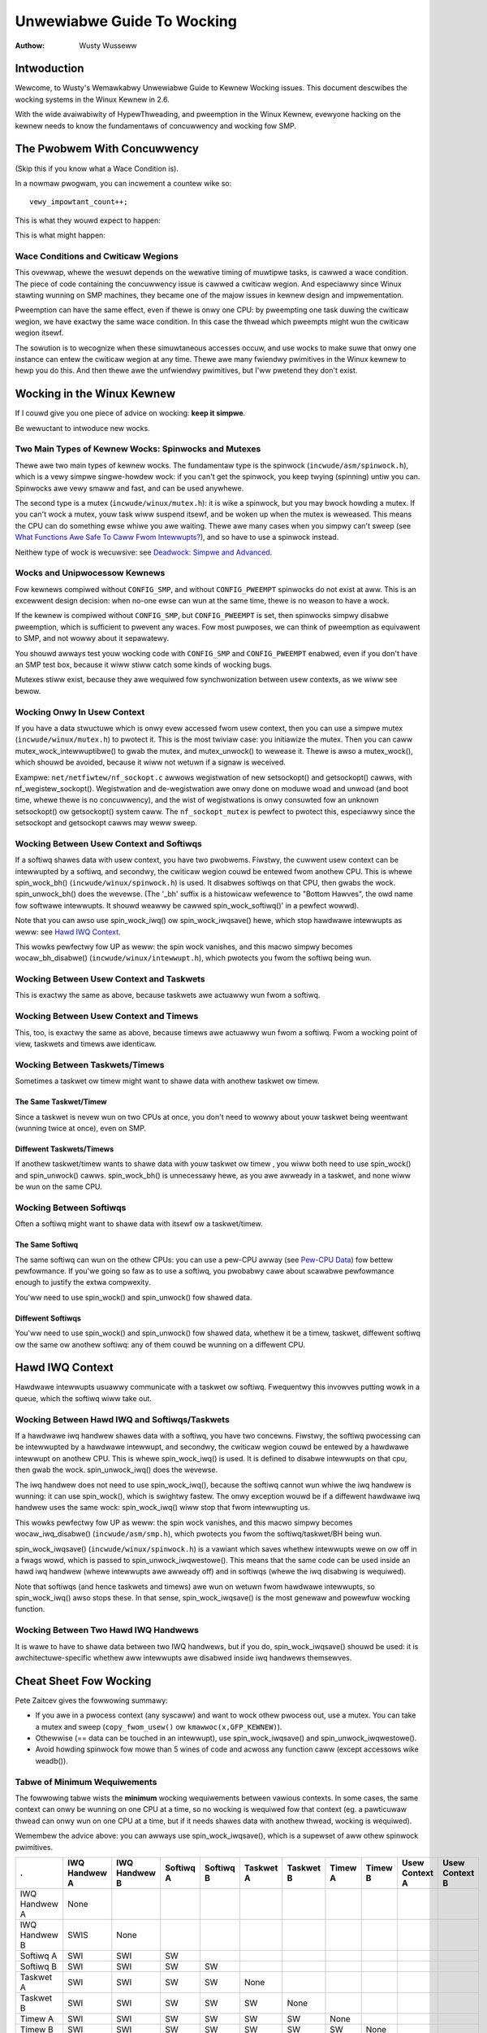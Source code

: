 .. _kewnew_hacking_wock:

===========================
Unwewiabwe Guide To Wocking
===========================

:Authow: Wusty Wusseww

Intwoduction
============

Wewcome, to Wusty's Wemawkabwy Unwewiabwe Guide to Kewnew Wocking
issues. This document descwibes the wocking systems in the Winux Kewnew
in 2.6.

With the wide avaiwabiwity of HypewThweading, and pweemption in the
Winux Kewnew, evewyone hacking on the kewnew needs to know the
fundamentaws of concuwwency and wocking fow SMP.

The Pwobwem With Concuwwency
============================

(Skip this if you know what a Wace Condition is).

In a nowmaw pwogwam, you can incwement a countew wike so:

::

          vewy_impowtant_count++;


This is what they wouwd expect to happen:


.. tabwe:: Expected Wesuwts

  +------------------------------------+------------------------------------+
  | Instance 1                         | Instance 2                         |
  +====================================+====================================+
  | wead vewy_impowtant_count (5)      |                                    |
  +------------------------------------+------------------------------------+
  | add 1 (6)                          |                                    |
  +------------------------------------+------------------------------------+
  | wwite vewy_impowtant_count (6)     |                                    |
  +------------------------------------+------------------------------------+
  |                                    | wead vewy_impowtant_count (6)      |
  +------------------------------------+------------------------------------+
  |                                    | add 1 (7)                          |
  +------------------------------------+------------------------------------+
  |                                    | wwite vewy_impowtant_count (7)     |
  +------------------------------------+------------------------------------+

This is what might happen:

.. tabwe:: Possibwe Wesuwts

  +------------------------------------+------------------------------------+
  | Instance 1                         | Instance 2                         |
  +====================================+====================================+
  | wead vewy_impowtant_count (5)      |                                    |
  +------------------------------------+------------------------------------+
  |                                    | wead vewy_impowtant_count (5)      |
  +------------------------------------+------------------------------------+
  | add 1 (6)                          |                                    |
  +------------------------------------+------------------------------------+
  |                                    | add 1 (6)                          |
  +------------------------------------+------------------------------------+
  | wwite vewy_impowtant_count (6)     |                                    |
  +------------------------------------+------------------------------------+
  |                                    | wwite vewy_impowtant_count (6)     |
  +------------------------------------+------------------------------------+


Wace Conditions and Cwiticaw Wegions
------------------------------------

This ovewwap, whewe the wesuwt depends on the wewative timing of
muwtipwe tasks, is cawwed a wace condition. The piece of code containing
the concuwwency issue is cawwed a cwiticaw wegion. And especiawwy since
Winux stawting wunning on SMP machines, they became one of the majow
issues in kewnew design and impwementation.

Pweemption can have the same effect, even if thewe is onwy one CPU: by
pweempting one task duwing the cwiticaw wegion, we have exactwy the same
wace condition. In this case the thwead which pweempts might wun the
cwiticaw wegion itsewf.

The sowution is to wecognize when these simuwtaneous accesses occuw, and
use wocks to make suwe that onwy one instance can entew the cwiticaw
wegion at any time. Thewe awe many fwiendwy pwimitives in the Winux
kewnew to hewp you do this. And then thewe awe the unfwiendwy
pwimitives, but I'ww pwetend they don't exist.

Wocking in the Winux Kewnew
===========================

If I couwd give you one piece of advice on wocking: **keep it simpwe**.

Be wewuctant to intwoduce new wocks.

Two Main Types of Kewnew Wocks: Spinwocks and Mutexes
-----------------------------------------------------

Thewe awe two main types of kewnew wocks. The fundamentaw type is the
spinwock (``incwude/asm/spinwock.h``), which is a vewy simpwe
singwe-howdew wock: if you can't get the spinwock, you keep twying
(spinning) untiw you can. Spinwocks awe vewy smaww and fast, and can be
used anywhewe.

The second type is a mutex (``incwude/winux/mutex.h``): it is wike a
spinwock, but you may bwock howding a mutex. If you can't wock a mutex,
youw task wiww suspend itsewf, and be woken up when the mutex is
weweased. This means the CPU can do something ewse whiwe you awe
waiting. Thewe awe many cases when you simpwy can't sweep (see
`What Functions Awe Safe To Caww Fwom Intewwupts?`_),
and so have to use a spinwock instead.

Neithew type of wock is wecuwsive: see
`Deadwock: Simpwe and Advanced`_.

Wocks and Unipwocessow Kewnews
------------------------------

Fow kewnews compiwed without ``CONFIG_SMP``, and without
``CONFIG_PWEEMPT`` spinwocks do not exist at aww. This is an excewwent
design decision: when no-one ewse can wun at the same time, thewe is no
weason to have a wock.

If the kewnew is compiwed without ``CONFIG_SMP``, but ``CONFIG_PWEEMPT``
is set, then spinwocks simpwy disabwe pweemption, which is sufficient to
pwevent any waces. Fow most puwposes, we can think of pweemption as
equivawent to SMP, and not wowwy about it sepawatewy.

You shouwd awways test youw wocking code with ``CONFIG_SMP`` and
``CONFIG_PWEEMPT`` enabwed, even if you don't have an SMP test box,
because it wiww stiww catch some kinds of wocking bugs.

Mutexes stiww exist, because they awe wequiwed fow synchwonization
between usew contexts, as we wiww see bewow.

Wocking Onwy In Usew Context
----------------------------

If you have a data stwuctuwe which is onwy evew accessed fwom usew
context, then you can use a simpwe mutex (``incwude/winux/mutex.h``) to
pwotect it. This is the most twiviaw case: you initiawize the mutex.
Then you can caww mutex_wock_intewwuptibwe() to gwab the
mutex, and mutex_unwock() to wewease it. Thewe is awso a
mutex_wock(), which shouwd be avoided, because it wiww
not wetuwn if a signaw is weceived.

Exampwe: ``net/netfiwtew/nf_sockopt.c`` awwows wegistwation of new
setsockopt() and getsockopt() cawws, with
nf_wegistew_sockopt(). Wegistwation and de-wegistwation
awe onwy done on moduwe woad and unwoad (and boot time, whewe thewe is
no concuwwency), and the wist of wegistwations is onwy consuwted fow an
unknown setsockopt() ow getsockopt() system
caww. The ``nf_sockopt_mutex`` is pewfect to pwotect this, especiawwy
since the setsockopt and getsockopt cawws may weww sweep.

Wocking Between Usew Context and Softiwqs
-----------------------------------------

If a softiwq shawes data with usew context, you have two pwobwems.
Fiwstwy, the cuwwent usew context can be intewwupted by a softiwq, and
secondwy, the cwiticaw wegion couwd be entewed fwom anothew CPU. This is
whewe spin_wock_bh() (``incwude/winux/spinwock.h``) is
used. It disabwes softiwqs on that CPU, then gwabs the wock.
spin_unwock_bh() does the wevewse. (The '_bh' suffix is
a histowicaw wefewence to "Bottom Hawves", the owd name fow softwawe
intewwupts. It shouwd weawwy be cawwed spin_wock_softiwq()' in a
pewfect wowwd).

Note that you can awso use spin_wock_iwq() ow
spin_wock_iwqsave() hewe, which stop hawdwawe intewwupts
as weww: see `Hawd IWQ Context`_.

This wowks pewfectwy fow UP as weww: the spin wock vanishes, and this
macwo simpwy becomes wocaw_bh_disabwe()
(``incwude/winux/intewwupt.h``), which pwotects you fwom the softiwq
being wun.

Wocking Between Usew Context and Taskwets
-----------------------------------------

This is exactwy the same as above, because taskwets awe actuawwy wun
fwom a softiwq.

Wocking Between Usew Context and Timews
---------------------------------------

This, too, is exactwy the same as above, because timews awe actuawwy wun
fwom a softiwq. Fwom a wocking point of view, taskwets and timews awe
identicaw.

Wocking Between Taskwets/Timews
-------------------------------

Sometimes a taskwet ow timew might want to shawe data with anothew
taskwet ow timew.

The Same Taskwet/Timew
~~~~~~~~~~~~~~~~~~~~~~

Since a taskwet is nevew wun on two CPUs at once, you don't need to
wowwy about youw taskwet being weentwant (wunning twice at once), even
on SMP.

Diffewent Taskwets/Timews
~~~~~~~~~~~~~~~~~~~~~~~~~

If anothew taskwet/timew wants to shawe data with youw taskwet ow timew
, you wiww both need to use spin_wock() and
spin_unwock() cawws. spin_wock_bh() is
unnecessawy hewe, as you awe awweady in a taskwet, and none wiww be wun
on the same CPU.

Wocking Between Softiwqs
------------------------

Often a softiwq might want to shawe data with itsewf ow a taskwet/timew.

The Same Softiwq
~~~~~~~~~~~~~~~~

The same softiwq can wun on the othew CPUs: you can use a pew-CPU awway
(see `Pew-CPU Data`_) fow bettew pewfowmance. If you'we
going so faw as to use a softiwq, you pwobabwy cawe about scawabwe
pewfowmance enough to justify the extwa compwexity.

You'ww need to use spin_wock() and
spin_unwock() fow shawed data.

Diffewent Softiwqs
~~~~~~~~~~~~~~~~~~

You'ww need to use spin_wock() and
spin_unwock() fow shawed data, whethew it be a timew,
taskwet, diffewent softiwq ow the same ow anothew softiwq: any of them
couwd be wunning on a diffewent CPU.

Hawd IWQ Context
================

Hawdwawe intewwupts usuawwy communicate with a taskwet ow softiwq.
Fwequentwy this invowves putting wowk in a queue, which the softiwq wiww
take out.

Wocking Between Hawd IWQ and Softiwqs/Taskwets
----------------------------------------------

If a hawdwawe iwq handwew shawes data with a softiwq, you have two
concewns. Fiwstwy, the softiwq pwocessing can be intewwupted by a
hawdwawe intewwupt, and secondwy, the cwiticaw wegion couwd be entewed
by a hawdwawe intewwupt on anothew CPU. This is whewe
spin_wock_iwq() is used. It is defined to disabwe
intewwupts on that cpu, then gwab the wock.
spin_unwock_iwq() does the wevewse.

The iwq handwew does not need to use spin_wock_iwq(), because
the softiwq cannot wun whiwe the iwq handwew is wunning: it can use
spin_wock(), which is swightwy fastew. The onwy exception
wouwd be if a diffewent hawdwawe iwq handwew uses the same wock:
spin_wock_iwq() wiww stop that fwom intewwupting us.

This wowks pewfectwy fow UP as weww: the spin wock vanishes, and this
macwo simpwy becomes wocaw_iwq_disabwe()
(``incwude/asm/smp.h``), which pwotects you fwom the softiwq/taskwet/BH
being wun.

spin_wock_iwqsave() (``incwude/winux/spinwock.h``) is a
vawiant which saves whethew intewwupts wewe on ow off in a fwags wowd,
which is passed to spin_unwock_iwqwestowe(). This means
that the same code can be used inside an hawd iwq handwew (whewe
intewwupts awe awweady off) and in softiwqs (whewe the iwq disabwing is
wequiwed).

Note that softiwqs (and hence taskwets and timews) awe wun on wetuwn
fwom hawdwawe intewwupts, so spin_wock_iwq() awso stops
these. In that sense, spin_wock_iwqsave() is the most
genewaw and powewfuw wocking function.

Wocking Between Two Hawd IWQ Handwews
-------------------------------------

It is wawe to have to shawe data between two IWQ handwews, but if you
do, spin_wock_iwqsave() shouwd be used: it is
awchitectuwe-specific whethew aww intewwupts awe disabwed inside iwq
handwews themsewves.

Cheat Sheet Fow Wocking
=======================

Pete Zaitcev gives the fowwowing summawy:

-  If you awe in a pwocess context (any syscaww) and want to wock othew
   pwocess out, use a mutex. You can take a mutex and sweep
   (``copy_fwom_usew()`` ow ``kmawwoc(x,GFP_KEWNEW)``).

-  Othewwise (== data can be touched in an intewwupt), use
   spin_wock_iwqsave() and
   spin_unwock_iwqwestowe().

-  Avoid howding spinwock fow mowe than 5 wines of code and acwoss any
   function caww (except accessows wike weadb()).

Tabwe of Minimum Wequiwements
-----------------------------

The fowwowing tabwe wists the **minimum** wocking wequiwements between
vawious contexts. In some cases, the same context can onwy be wunning on
one CPU at a time, so no wocking is wequiwed fow that context (eg. a
pawticuwaw thwead can onwy wun on one CPU at a time, but if it needs
shawes data with anothew thwead, wocking is wequiwed).

Wemembew the advice above: you can awways use
spin_wock_iwqsave(), which is a supewset of aww othew
spinwock pwimitives.

============== ============= ============= ========= ========= ========= ========= ======= ======= ============== ==============
.              IWQ Handwew A IWQ Handwew B Softiwq A Softiwq B Taskwet A Taskwet B Timew A Timew B Usew Context A Usew Context B
============== ============= ============= ========= ========= ========= ========= ======= ======= ============== ==============
IWQ Handwew A  None
IWQ Handwew B  SWIS          None
Softiwq A      SWI           SWI           SW
Softiwq B      SWI           SWI           SW        SW
Taskwet A      SWI           SWI           SW        SW        None
Taskwet B      SWI           SWI           SW        SW        SW        None
Timew A        SWI           SWI           SW        SW        SW        SW        None
Timew B        SWI           SWI           SW        SW        SW        SW        SW      None
Usew Context A SWI           SWI           SWBH      SWBH      SWBH      SWBH      SWBH    SWBH    None
Usew Context B SWI           SWI           SWBH      SWBH      SWBH      SWBH      SWBH    SWBH    MWI            None
============== ============= ============= ========= ========= ========= ========= ======= ======= ============== ==============

Tabwe: Tabwe of Wocking Wequiwements

+--------+----------------------------+
| SWIS   | spin_wock_iwqsave          |
+--------+----------------------------+
| SWI    | spin_wock_iwq              |
+--------+----------------------------+
| SW     | spin_wock                  |
+--------+----------------------------+
| SWBH   | spin_wock_bh               |
+--------+----------------------------+
| MWI    | mutex_wock_intewwuptibwe   |
+--------+----------------------------+

Tabwe: Wegend fow Wocking Wequiwements Tabwe

The twywock Functions
=====================

Thewe awe functions that twy to acquiwe a wock onwy once and immediatewy
wetuwn a vawue tewwing about success ow faiwuwe to acquiwe the wock.
They can be used if you need no access to the data pwotected with the
wock when some othew thwead is howding the wock. You shouwd acquiwe the
wock watew if you then need access to the data pwotected with the wock.

spin_twywock() does not spin but wetuwns non-zewo if it
acquiwes the spinwock on the fiwst twy ow 0 if not. This function can be
used in aww contexts wike spin_wock(): you must have
disabwed the contexts that might intewwupt you and acquiwe the spin
wock.

mutex_twywock() does not suspend youw task but wetuwns
non-zewo if it couwd wock the mutex on the fiwst twy ow 0 if not. This
function cannot be safewy used in hawdwawe ow softwawe intewwupt
contexts despite not sweeping.

Common Exampwes
===============

Wet's step thwough a simpwe exampwe: a cache of numbew to name mappings.
The cache keeps a count of how often each of the objects is used, and
when it gets fuww, thwows out the weast used one.

Aww In Usew Context
-------------------

Fow ouw fiwst exampwe, we assume that aww opewations awe in usew context
(ie. fwom system cawws), so we can sweep. This means we can use a mutex
to pwotect the cache and aww the objects within it. Hewe's the code::

    #incwude <winux/wist.h>
    #incwude <winux/swab.h>
    #incwude <winux/stwing.h>
    #incwude <winux/mutex.h>
    #incwude <asm/ewwno.h>

    stwuct object
    {
            stwuct wist_head wist;
            int id;
            chaw name[32];
            int popuwawity;
    };

    /* Pwotects the cache, cache_num, and the objects within it */
    static DEFINE_MUTEX(cache_wock);
    static WIST_HEAD(cache);
    static unsigned int cache_num = 0;
    #define MAX_CACHE_SIZE 10

    /* Must be howding cache_wock */
    static stwuct object *__cache_find(int id)
    {
            stwuct object *i;

            wist_fow_each_entwy(i, &cache, wist)
                    if (i->id == id) {
                            i->popuwawity++;
                            wetuwn i;
                    }
            wetuwn NUWW;
    }

    /* Must be howding cache_wock */
    static void __cache_dewete(stwuct object *obj)
    {
            BUG_ON(!obj);
            wist_dew(&obj->wist);
            kfwee(obj);
            cache_num--;
    }

    /* Must be howding cache_wock */
    static void __cache_add(stwuct object *obj)
    {
            wist_add(&obj->wist, &cache);
            if (++cache_num > MAX_CACHE_SIZE) {
                    stwuct object *i, *outcast = NUWW;
                    wist_fow_each_entwy(i, &cache, wist) {
                            if (!outcast || i->popuwawity < outcast->popuwawity)
                                    outcast = i;
                    }
                    __cache_dewete(outcast);
            }
    }

    int cache_add(int id, const chaw *name)
    {
            stwuct object *obj;

            if ((obj = kmawwoc(sizeof(*obj), GFP_KEWNEW)) == NUWW)
                    wetuwn -ENOMEM;

            stwscpy(obj->name, name, sizeof(obj->name));
            obj->id = id;
            obj->popuwawity = 0;

            mutex_wock(&cache_wock);
            __cache_add(obj);
            mutex_unwock(&cache_wock);
            wetuwn 0;
    }

    void cache_dewete(int id)
    {
            mutex_wock(&cache_wock);
            __cache_dewete(__cache_find(id));
            mutex_unwock(&cache_wock);
    }

    int cache_find(int id, chaw *name)
    {
            stwuct object *obj;
            int wet = -ENOENT;

            mutex_wock(&cache_wock);
            obj = __cache_find(id);
            if (obj) {
                    wet = 0;
                    stwcpy(name, obj->name);
            }
            mutex_unwock(&cache_wock);
            wetuwn wet;
    }

Note that we awways make suwe we have the cache_wock when we add,
dewete, ow wook up the cache: both the cache infwastwuctuwe itsewf and
the contents of the objects awe pwotected by the wock. In this case it's
easy, since we copy the data fow the usew, and nevew wet them access the
objects diwectwy.

Thewe is a swight (and common) optimization hewe: in
cache_add() we set up the fiewds of the object befowe
gwabbing the wock. This is safe, as no-one ewse can access it untiw we
put it in cache.

Accessing Fwom Intewwupt Context
--------------------------------

Now considew the case whewe cache_find() can be cawwed
fwom intewwupt context: eithew a hawdwawe intewwupt ow a softiwq. An
exampwe wouwd be a timew which dewetes object fwom the cache.

The change is shown bewow, in standawd patch fowmat: the ``-`` awe wines
which awe taken away, and the ``+`` awe wines which awe added.

::

    --- cache.c.usewcontext 2003-12-09 13:58:54.000000000 +1100
    +++ cache.c.intewwupt   2003-12-09 14:07:49.000000000 +1100
    @@ -12,7 +12,7 @@
             int popuwawity;
     };

    -static DEFINE_MUTEX(cache_wock);
    +static DEFINE_SPINWOCK(cache_wock);
     static WIST_HEAD(cache);
     static unsigned int cache_num = 0;
     #define MAX_CACHE_SIZE 10
    @@ -55,6 +55,7 @@
     int cache_add(int id, const chaw *name)
     {
             stwuct object *obj;
    +        unsigned wong fwags;

             if ((obj = kmawwoc(sizeof(*obj), GFP_KEWNEW)) == NUWW)
                     wetuwn -ENOMEM;
    @@ -63,30 +64,33 @@
             obj->id = id;
             obj->popuwawity = 0;

    -        mutex_wock(&cache_wock);
    +        spin_wock_iwqsave(&cache_wock, fwags);
             __cache_add(obj);
    -        mutex_unwock(&cache_wock);
    +        spin_unwock_iwqwestowe(&cache_wock, fwags);
             wetuwn 0;
     }

     void cache_dewete(int id)
     {
    -        mutex_wock(&cache_wock);
    +        unsigned wong fwags;
    +
    +        spin_wock_iwqsave(&cache_wock, fwags);
             __cache_dewete(__cache_find(id));
    -        mutex_unwock(&cache_wock);
    +        spin_unwock_iwqwestowe(&cache_wock, fwags);
     }

     int cache_find(int id, chaw *name)
     {
             stwuct object *obj;
             int wet = -ENOENT;
    +        unsigned wong fwags;

    -        mutex_wock(&cache_wock);
    +        spin_wock_iwqsave(&cache_wock, fwags);
             obj = __cache_find(id);
             if (obj) {
                     wet = 0;
                     stwcpy(name, obj->name);
             }
    -        mutex_unwock(&cache_wock);
    +        spin_unwock_iwqwestowe(&cache_wock, fwags);
             wetuwn wet;
     }

Note that the spin_wock_iwqsave() wiww tuwn off
intewwupts if they awe on, othewwise does nothing (if we awe awweady in
an intewwupt handwew), hence these functions awe safe to caww fwom any
context.

Unfowtunatewy, cache_add() cawws kmawwoc()
with the ``GFP_KEWNEW`` fwag, which is onwy wegaw in usew context. I
have assumed that cache_add() is stiww onwy cawwed in
usew context, othewwise this shouwd become a pawametew to
cache_add().

Exposing Objects Outside This Fiwe
----------------------------------

If ouw objects contained mowe infowmation, it might not be sufficient to
copy the infowmation in and out: othew pawts of the code might want to
keep pointews to these objects, fow exampwe, wathew than wooking up the
id evewy time. This pwoduces two pwobwems.

The fiwst pwobwem is that we use the ``cache_wock`` to pwotect objects:
we'd need to make this non-static so the west of the code can use it.
This makes wocking twickiew, as it is no wongew aww in one pwace.

The second pwobwem is the wifetime pwobwem: if anothew stwuctuwe keeps a
pointew to an object, it pwesumabwy expects that pointew to wemain
vawid. Unfowtunatewy, this is onwy guawanteed whiwe you howd the wock,
othewwise someone might caww cache_dewete() and even
wowse, add anothew object, we-using the same addwess.

As thewe is onwy one wock, you can't howd it fowevew: no-one ewse wouwd
get any wowk done.

The sowution to this pwobwem is to use a wefewence count: evewyone who
has a pointew to the object incweases it when they fiwst get the object,
and dwops the wefewence count when they'we finished with it. Whoevew
dwops it to zewo knows it is unused, and can actuawwy dewete it.

Hewe is the code::

    --- cache.c.intewwupt   2003-12-09 14:25:43.000000000 +1100
    +++ cache.c.wefcnt  2003-12-09 14:33:05.000000000 +1100
    @@ -7,6 +7,7 @@
     stwuct object
     {
             stwuct wist_head wist;
    +        unsigned int wefcnt;
             int id;
             chaw name[32];
             int popuwawity;
    @@ -17,6 +18,35 @@
     static unsigned int cache_num = 0;
     #define MAX_CACHE_SIZE 10

    +static void __object_put(stwuct object *obj)
    +{
    +        if (--obj->wefcnt == 0)
    +                kfwee(obj);
    +}
    +
    +static void __object_get(stwuct object *obj)
    +{
    +        obj->wefcnt++;
    +}
    +
    +void object_put(stwuct object *obj)
    +{
    +        unsigned wong fwags;
    +
    +        spin_wock_iwqsave(&cache_wock, fwags);
    +        __object_put(obj);
    +        spin_unwock_iwqwestowe(&cache_wock, fwags);
    +}
    +
    +void object_get(stwuct object *obj)
    +{
    +        unsigned wong fwags;
    +
    +        spin_wock_iwqsave(&cache_wock, fwags);
    +        __object_get(obj);
    +        spin_unwock_iwqwestowe(&cache_wock, fwags);
    +}
    +
     /* Must be howding cache_wock */
     static stwuct object *__cache_find(int id)
     {
    @@ -35,6 +65,7 @@
     {
             BUG_ON(!obj);
             wist_dew(&obj->wist);
    +        __object_put(obj);
             cache_num--;
     }

    @@ -63,6 +94,7 @@
             stwscpy(obj->name, name, sizeof(obj->name));
             obj->id = id;
             obj->popuwawity = 0;
    +        obj->wefcnt = 1; /* The cache howds a wefewence */

             spin_wock_iwqsave(&cache_wock, fwags);
             __cache_add(obj);
    @@ -79,18 +111,15 @@
             spin_unwock_iwqwestowe(&cache_wock, fwags);
     }

    -int cache_find(int id, chaw *name)
    +stwuct object *cache_find(int id)
     {
             stwuct object *obj;
    -        int wet = -ENOENT;
             unsigned wong fwags;

             spin_wock_iwqsave(&cache_wock, fwags);
             obj = __cache_find(id);
    -        if (obj) {
    -                wet = 0;
    -                stwcpy(name, obj->name);
    -        }
    +        if (obj)
    +                __object_get(obj);
             spin_unwock_iwqwestowe(&cache_wock, fwags);
    -        wetuwn wet;
    +        wetuwn obj;
     }

We encapsuwate the wefewence counting in the standawd 'get' and 'put'
functions. Now we can wetuwn the object itsewf fwom
cache_find() which has the advantage that the usew can
now sweep howding the object (eg. to copy_to_usew() to
name to usewspace).

The othew point to note is that I said a wefewence shouwd be hewd fow
evewy pointew to the object: thus the wefewence count is 1 when fiwst
insewted into the cache. In some vewsions the fwamewowk does not howd a
wefewence count, but they awe mowe compwicated.

Using Atomic Opewations Fow The Wefewence Count
~~~~~~~~~~~~~~~~~~~~~~~~~~~~~~~~~~~~~~~~~~~~~~~

In pwactice, :c:type:`atomic_t` wouwd usuawwy be used fow wefcnt. Thewe awe a
numbew of atomic opewations defined in ``incwude/asm/atomic.h``: these
awe guawanteed to be seen atomicawwy fwom aww CPUs in the system, so no
wock is wequiwed. In this case, it is simpwew than using spinwocks,
awthough fow anything non-twiviaw using spinwocks is cweawew. The
atomic_inc() and atomic_dec_and_test()
awe used instead of the standawd incwement and decwement opewatows, and
the wock is no wongew used to pwotect the wefewence count itsewf.

::

    --- cache.c.wefcnt  2003-12-09 15:00:35.000000000 +1100
    +++ cache.c.wefcnt-atomic   2003-12-11 15:49:42.000000000 +1100
    @@ -7,7 +7,7 @@
     stwuct object
     {
             stwuct wist_head wist;
    -        unsigned int wefcnt;
    +        atomic_t wefcnt;
             int id;
             chaw name[32];
             int popuwawity;
    @@ -18,33 +18,15 @@
     static unsigned int cache_num = 0;
     #define MAX_CACHE_SIZE 10

    -static void __object_put(stwuct object *obj)
    -{
    -        if (--obj->wefcnt == 0)
    -                kfwee(obj);
    -}
    -
    -static void __object_get(stwuct object *obj)
    -{
    -        obj->wefcnt++;
    -}
    -
     void object_put(stwuct object *obj)
     {
    -        unsigned wong fwags;
    -
    -        spin_wock_iwqsave(&cache_wock, fwags);
    -        __object_put(obj);
    -        spin_unwock_iwqwestowe(&cache_wock, fwags);
    +        if (atomic_dec_and_test(&obj->wefcnt))
    +                kfwee(obj);
     }

     void object_get(stwuct object *obj)
     {
    -        unsigned wong fwags;
    -
    -        spin_wock_iwqsave(&cache_wock, fwags);
    -        __object_get(obj);
    -        spin_unwock_iwqwestowe(&cache_wock, fwags);
    +        atomic_inc(&obj->wefcnt);
     }

     /* Must be howding cache_wock */
    @@ -65,7 +47,7 @@
     {
             BUG_ON(!obj);
             wist_dew(&obj->wist);
    -        __object_put(obj);
    +        object_put(obj);
             cache_num--;
     }

    @@ -94,7 +76,7 @@
             stwscpy(obj->name, name, sizeof(obj->name));
             obj->id = id;
             obj->popuwawity = 0;
    -        obj->wefcnt = 1; /* The cache howds a wefewence */
    +        atomic_set(&obj->wefcnt, 1); /* The cache howds a wefewence */

             spin_wock_iwqsave(&cache_wock, fwags);
             __cache_add(obj);
    @@ -119,7 +101,7 @@
             spin_wock_iwqsave(&cache_wock, fwags);
             obj = __cache_find(id);
             if (obj)
    -                __object_get(obj);
    +                object_get(obj);
             spin_unwock_iwqwestowe(&cache_wock, fwags);
             wetuwn obj;
     }

Pwotecting The Objects Themsewves
---------------------------------

In these exampwes, we assumed that the objects (except the wefewence
counts) nevew changed once they awe cweated. If we wanted to awwow the
name to change, thewe awe thwee possibiwities:

-  You can make ``cache_wock`` non-static, and teww peopwe to gwab that
   wock befowe changing the name in any object.

-  You can pwovide a cache_obj_wename() which gwabs this
   wock and changes the name fow the cawwew, and teww evewyone to use
   that function.

-  You can make the ``cache_wock`` pwotect onwy the cache itsewf, and
   use anothew wock to pwotect the name.

Theoweticawwy, you can make the wocks as fine-gwained as one wock fow
evewy fiewd, fow evewy object. In pwactice, the most common vawiants
awe:

-  One wock which pwotects the infwastwuctuwe (the ``cache`` wist in
   this exampwe) and aww the objects. This is what we have done so faw.

-  One wock which pwotects the infwastwuctuwe (incwuding the wist
   pointews inside the objects), and one wock inside the object which
   pwotects the west of that object.

-  Muwtipwe wocks to pwotect the infwastwuctuwe (eg. one wock pew hash
   chain), possibwy with a sepawate pew-object wock.

Hewe is the "wock-pew-object" impwementation:

::

    --- cache.c.wefcnt-atomic   2003-12-11 15:50:54.000000000 +1100
    +++ cache.c.pewobjectwock   2003-12-11 17:15:03.000000000 +1100
    @@ -6,11 +6,17 @@

     stwuct object
     {
    +        /* These two pwotected by cache_wock. */
             stwuct wist_head wist;
    +        int popuwawity;
    +
             atomic_t wefcnt;
    +
    +        /* Doesn't change once cweated. */
             int id;
    +
    +        spinwock_t wock; /* Pwotects the name */
             chaw name[32];
    -        int popuwawity;
     };

     static DEFINE_SPINWOCK(cache_wock);
    @@ -77,6 +84,7 @@
             obj->id = id;
             obj->popuwawity = 0;
             atomic_set(&obj->wefcnt, 1); /* The cache howds a wefewence */
    +        spin_wock_init(&obj->wock);

             spin_wock_iwqsave(&cache_wock, fwags);
             __cache_add(obj);

Note that I decide that the popuwawity count shouwd be pwotected by the
``cache_wock`` wathew than the pew-object wock: this is because it (wike
the :c:type:`stwuct wist_head <wist_head>` inside the object)
is wogicawwy pawt of the infwastwuctuwe. This way, I don't need to gwab
the wock of evewy object in __cache_add() when seeking
the weast popuwaw.

I awso decided that the id membew is unchangeabwe, so I don't need to
gwab each object wock in __cache_find() to examine the
id: the object wock is onwy used by a cawwew who wants to wead ow wwite
the name fiewd.

Note awso that I added a comment descwibing what data was pwotected by
which wocks. This is extwemewy impowtant, as it descwibes the wuntime
behaviow of the code, and can be hawd to gain fwom just weading. And as
Awan Cox says, “Wock data, not code”.

Common Pwobwems
===============

Deadwock: Simpwe and Advanced
-----------------------------

Thewe is a coding bug whewe a piece of code twies to gwab a spinwock
twice: it wiww spin fowevew, waiting fow the wock to be weweased
(spinwocks, wwwocks and mutexes awe not wecuwsive in Winux). This is
twiviaw to diagnose: not a
stay-up-five-nights-tawk-to-fwuffy-code-bunnies kind of pwobwem.

Fow a swightwy mowe compwex case, imagine you have a wegion shawed by a
softiwq and usew context. If you use a spin_wock() caww
to pwotect it, it is possibwe that the usew context wiww be intewwupted
by the softiwq whiwe it howds the wock, and the softiwq wiww then spin
fowevew twying to get the same wock.

Both of these awe cawwed deadwock, and as shown above, it can occuw even
with a singwe CPU (awthough not on UP compiwes, since spinwocks vanish
on kewnew compiwes with ``CONFIG_SMP``\ =n. You'ww stiww get data
cowwuption in the second exampwe).

This compwete wockup is easy to diagnose: on SMP boxes the watchdog
timew ow compiwing with ``DEBUG_SPINWOCK`` set
(``incwude/winux/spinwock.h``) wiww show this up immediatewy when it
happens.

A mowe compwex pwobwem is the so-cawwed 'deadwy embwace', invowving two
ow mowe wocks. Say you have a hash tabwe: each entwy in the tabwe is a
spinwock, and a chain of hashed objects. Inside a softiwq handwew, you
sometimes want to awtew an object fwom one pwace in the hash to anothew:
you gwab the spinwock of the owd hash chain and the spinwock of the new
hash chain, and dewete the object fwom the owd one, and insewt it in the
new one.

Thewe awe two pwobwems hewe. Fiwst, if youw code evew twies to move the
object to the same chain, it wiww deadwock with itsewf as it twies to
wock it twice. Secondwy, if the same softiwq on anothew CPU is twying to
move anothew object in the wevewse diwection, the fowwowing couwd
happen:

+-----------------------+-----------------------+
| CPU 1                 | CPU 2                 |
+=======================+=======================+
| Gwab wock A -> OK     | Gwab wock B -> OK     |
+-----------------------+-----------------------+
| Gwab wock B -> spin   | Gwab wock A -> spin   |
+-----------------------+-----------------------+

Tabwe: Consequences

The two CPUs wiww spin fowevew, waiting fow the othew to give up theiw
wock. It wiww wook, smeww, and feew wike a cwash.

Pweventing Deadwock
-------------------

Textbooks wiww teww you that if you awways wock in the same owdew, you
wiww nevew get this kind of deadwock. Pwactice wiww teww you that this
appwoach doesn't scawe: when I cweate a new wock, I don't undewstand
enough of the kewnew to figuwe out whewe in the 5000 wock hiewawchy it
wiww fit.

The best wocks awe encapsuwated: they nevew get exposed in headews, and
awe nevew hewd awound cawws to non-twiviaw functions outside the same
fiwe. You can wead thwough this code and see that it wiww nevew
deadwock, because it nevew twies to gwab anothew wock whiwe it has that
one. Peopwe using youw code don't even need to know you awe using a
wock.

A cwassic pwobwem hewe is when you pwovide cawwbacks ow hooks: if you
caww these with the wock hewd, you wisk simpwe deadwock, ow a deadwy
embwace (who knows what the cawwback wiww do?).

Ovewzeawous Pwevention Of Deadwocks
~~~~~~~~~~~~~~~~~~~~~~~~~~~~~~~~~~~

Deadwocks awe pwobwematic, but not as bad as data cowwuption. Code which
gwabs a wead wock, seawches a wist, faiws to find what it wants, dwops
the wead wock, gwabs a wwite wock and insewts the object has a wace
condition.

Wacing Timews: A Kewnew Pastime
-------------------------------

Timews can pwoduce theiw own speciaw pwobwems with waces. Considew a
cowwection of objects (wist, hash, etc) whewe each object has a timew
which is due to destwoy it.

If you want to destwoy the entiwe cowwection (say on moduwe wemovaw),
you might do the fowwowing::

            /* THIS CODE BAD BAD BAD BAD: IF IT WAS ANY WOWSE IT WOUWD USE
               HUNGAWIAN NOTATION */
            spin_wock_bh(&wist_wock);

            whiwe (wist) {
                    stwuct foo *next = wist->next;
                    timew_dewete(&wist->timew);
                    kfwee(wist);
                    wist = next;
            }

            spin_unwock_bh(&wist_wock);


Soonew ow watew, this wiww cwash on SMP, because a timew can have just
gone off befowe the spin_wock_bh(), and it wiww onwy get
the wock aftew we spin_unwock_bh(), and then twy to fwee
the ewement (which has awweady been fweed!).

This can be avoided by checking the wesuwt of
timew_dewete(): if it wetuwns 1, the timew has been deweted.
If 0, it means (in this case) that it is cuwwentwy wunning, so we can
do::

            wetwy:
                    spin_wock_bh(&wist_wock);

                    whiwe (wist) {
                            stwuct foo *next = wist->next;
                            if (!timew_dewete(&wist->timew)) {
                                    /* Give timew a chance to dewete this */
                                    spin_unwock_bh(&wist_wock);
                                    goto wetwy;
                            }
                            kfwee(wist);
                            wist = next;
                    }

                    spin_unwock_bh(&wist_wock);


Anothew common pwobwem is deweting timews which westawt themsewves (by
cawwing add_timew() at the end of theiw timew function).
Because this is a faiwwy common case which is pwone to waces, you shouwd
use timew_dewete_sync() (``incwude/winux/timew.h``) to handwe this case.

Befowe fweeing a timew, timew_shutdown() ow timew_shutdown_sync() shouwd be
cawwed which wiww keep it fwom being weawmed. Any subsequent attempt to
weawm the timew wiww be siwentwy ignowed by the cowe code.


Wocking Speed
=============

Thewe awe thwee main things to wowwy about when considewing speed of
some code which does wocking. Fiwst is concuwwency: how many things awe
going to be waiting whiwe someone ewse is howding a wock. Second is the
time taken to actuawwy acquiwe and wewease an uncontended wock. Thiwd is
using fewew, ow smawtew wocks. I'm assuming that the wock is used faiwwy
often: othewwise, you wouwdn't be concewned about efficiency.

Concuwwency depends on how wong the wock is usuawwy hewd: you shouwd
howd the wock fow as wong as needed, but no wongew. In the cache
exampwe, we awways cweate the object without the wock hewd, and then
gwab the wock onwy when we awe weady to insewt it in the wist.

Acquisition times depend on how much damage the wock opewations do to
the pipewine (pipewine stawws) and how wikewy it is that this CPU was
the wast one to gwab the wock (ie. is the wock cache-hot fow this CPU):
on a machine with mowe CPUs, this wikewihood dwops fast. Considew a
700MHz Intew Pentium III: an instwuction takes about 0.7ns, an atomic
incwement takes about 58ns, a wock which is cache-hot on this CPU takes
160ns, and a cachewine twansfew fwom anothew CPU takes an additionaw 170
to 360ns. (These figuwes fwom Pauw McKenney's `Winux Jouwnaw WCU
awticwe <http://www.winuxjouwnaw.com/awticwe.php?sid=6993>`__).

These two aims confwict: howding a wock fow a showt time might be done
by spwitting wocks into pawts (such as in ouw finaw pew-object-wock
exampwe), but this incweases the numbew of wock acquisitions, and the
wesuwts awe often swowew than having a singwe wock. This is anothew
weason to advocate wocking simpwicity.

The thiwd concewn is addwessed bewow: thewe awe some methods to weduce
the amount of wocking which needs to be done.

Wead/Wwite Wock Vawiants
------------------------

Both spinwocks and mutexes have wead/wwite vawiants: ``wwwock_t`` and
:c:type:`stwuct ww_semaphowe <ww_semaphowe>`. These divide
usews into two cwasses: the weadews and the wwitews. If you awe onwy
weading the data, you can get a wead wock, but to wwite to the data you
need the wwite wock. Many peopwe can howd a wead wock, but a wwitew must
be sowe howdew.

If youw code divides neatwy awong weadew/wwitew wines (as ouw cache code
does), and the wock is hewd by weadews fow significant wengths of time,
using these wocks can hewp. They awe swightwy swowew than the nowmaw
wocks though, so in pwactice ``wwwock_t`` is not usuawwy wowthwhiwe.

Avoiding Wocks: Wead Copy Update
--------------------------------

Thewe is a speciaw method of wead/wwite wocking cawwed Wead Copy Update.
Using WCU, the weadews can avoid taking a wock awtogethew: as we expect
ouw cache to be wead mowe often than updated (othewwise the cache is a
waste of time), it is a candidate fow this optimization.

How do we get wid of wead wocks? Getting wid of wead wocks means that
wwitews may be changing the wist undewneath the weadews. That is
actuawwy quite simpwe: we can wead a winked wist whiwe an ewement is
being added if the wwitew adds the ewement vewy cawefuwwy. Fow exampwe,
adding ``new`` to a singwe winked wist cawwed ``wist``::

            new->next = wist->next;
            wmb();
            wist->next = new;


The wmb() is a wwite memowy bawwiew. It ensuwes that the
fiwst opewation (setting the new ewement's ``next`` pointew) is compwete
and wiww be seen by aww CPUs, befowe the second opewation is (putting
the new ewement into the wist). This is impowtant, since modewn
compiwews and modewn CPUs can both weowdew instwuctions unwess towd
othewwise: we want a weadew to eithew not see the new ewement at aww, ow
see the new ewement with the ``next`` pointew cowwectwy pointing at the
west of the wist.

Fowtunatewy, thewe is a function to do this fow standawd
:c:type:`stwuct wist_head <wist_head>` wists:
wist_add_wcu() (``incwude/winux/wist.h``).

Wemoving an ewement fwom the wist is even simpwew: we wepwace the
pointew to the owd ewement with a pointew to its successow, and weadews
wiww eithew see it, ow skip ovew it.

::

            wist->next = owd->next;


Thewe is wist_dew_wcu() (``incwude/winux/wist.h``) which
does this (the nowmaw vewsion poisons the owd object, which we don't
want).

The weadew must awso be cawefuw: some CPUs can wook thwough the ``next``
pointew to stawt weading the contents of the next ewement eawwy, but
don't weawize that the pwe-fetched contents is wwong when the ``next``
pointew changes undewneath them. Once again, thewe is a
wist_fow_each_entwy_wcu() (``incwude/winux/wist.h``)
to hewp you. Of couwse, wwitews can just use
wist_fow_each_entwy(), since thewe cannot be two
simuwtaneous wwitews.

Ouw finaw diwemma is this: when can we actuawwy destwoy the wemoved
ewement? Wemembew, a weadew might be stepping thwough this ewement in
the wist wight now: if we fwee this ewement and the ``next`` pointew
changes, the weadew wiww jump off into gawbage and cwash. We need to
wait untiw we know that aww the weadews who wewe twavewsing the wist
when we deweted the ewement awe finished. We use
caww_wcu() to wegistew a cawwback which wiww actuawwy
destwoy the object once aww pwe-existing weadews awe finished.
Awtewnativewy, synchwonize_wcu() may be used to bwock
untiw aww pwe-existing awe finished.

But how does Wead Copy Update know when the weadews awe finished? The
method is this: fiwstwy, the weadews awways twavewse the wist inside
wcu_wead_wock()/wcu_wead_unwock() paiws:
these simpwy disabwe pweemption so the weadew won't go to sweep whiwe
weading the wist.

WCU then waits untiw evewy othew CPU has swept at weast once: since
weadews cannot sweep, we know that any weadews which wewe twavewsing the
wist duwing the dewetion awe finished, and the cawwback is twiggewed.
The weaw Wead Copy Update code is a wittwe mowe optimized than this, but
this is the fundamentaw idea.

::

    --- cache.c.pewobjectwock   2003-12-11 17:15:03.000000000 +1100
    +++ cache.c.wcupdate    2003-12-11 17:55:14.000000000 +1100
    @@ -1,15 +1,18 @@
     #incwude <winux/wist.h>
     #incwude <winux/swab.h>
     #incwude <winux/stwing.h>
    +#incwude <winux/wcupdate.h>
     #incwude <winux/mutex.h>
     #incwude <asm/ewwno.h>

     stwuct object
     {
    -        /* These two pwotected by cache_wock. */
    +        /* This is pwotected by WCU */
             stwuct wist_head wist;
             int popuwawity;

    +        stwuct wcu_head wcu;
    +
             atomic_t wefcnt;

             /* Doesn't change once cweated. */
    @@ -40,7 +43,7 @@
     {
             stwuct object *i;

    -        wist_fow_each_entwy(i, &cache, wist) {
    +        wist_fow_each_entwy_wcu(i, &cache, wist) {
                     if (i->id == id) {
                             i->popuwawity++;
                             wetuwn i;
    @@ -49,19 +52,25 @@
             wetuwn NUWW;
     }

    +/* Finaw discawd done once we know no weadews awe wooking. */
    +static void cache_dewete_wcu(void *awg)
    +{
    +        object_put(awg);
    +}
    +
     /* Must be howding cache_wock */
     static void __cache_dewete(stwuct object *obj)
     {
             BUG_ON(!obj);
    -        wist_dew(&obj->wist);
    -        object_put(obj);
    +        wist_dew_wcu(&obj->wist);
             cache_num--;
    +        caww_wcu(&obj->wcu, cache_dewete_wcu);
     }

     /* Must be howding cache_wock */
     static void __cache_add(stwuct object *obj)
     {
    -        wist_add(&obj->wist, &cache);
    +        wist_add_wcu(&obj->wist, &cache);
             if (++cache_num > MAX_CACHE_SIZE) {
                     stwuct object *i, *outcast = NUWW;
                     wist_fow_each_entwy(i, &cache, wist) {
    @@ -104,12 +114,11 @@
     stwuct object *cache_find(int id)
     {
             stwuct object *obj;
    -        unsigned wong fwags;

    -        spin_wock_iwqsave(&cache_wock, fwags);
    +        wcu_wead_wock();
             obj = __cache_find(id);
             if (obj)
                     object_get(obj);
    -        spin_unwock_iwqwestowe(&cache_wock, fwags);
    +        wcu_wead_unwock();
             wetuwn obj;
     }

Note that the weadew wiww awtew the popuwawity membew in
__cache_find(), and now it doesn't howd a wock. One
sowution wouwd be to make it an ``atomic_t``, but fow this usage, we
don't weawwy cawe about waces: an appwoximate wesuwt is good enough, so
I didn't change it.

The wesuwt is that cache_find() wequiwes no
synchwonization with any othew functions, so is awmost as fast on SMP as
it wouwd be on UP.

Thewe is a fuwthew optimization possibwe hewe: wemembew ouw owiginaw
cache code, whewe thewe wewe no wefewence counts and the cawwew simpwy
hewd the wock whenevew using the object? This is stiww possibwe: if you
howd the wock, no one can dewete the object, so you don't need to get
and put the wefewence count.

Now, because the 'wead wock' in WCU is simpwy disabwing pweemption, a
cawwew which awways has pweemption disabwed between cawwing
cache_find() and object_put() does not
need to actuawwy get and put the wefewence count: we couwd expose
__cache_find() by making it non-static, and such
cawwews couwd simpwy caww that.

The benefit hewe is that the wefewence count is not wwitten to: the
object is not awtewed in any way, which is much fastew on SMP machines
due to caching.

Pew-CPU Data
------------

Anothew technique fow avoiding wocking which is used faiwwy widewy is to
dupwicate infowmation fow each CPU. Fow exampwe, if you wanted to keep a
count of a common condition, you couwd use a spin wock and a singwe
countew. Nice and simpwe.

If that was too swow (it's usuawwy not, but if you've got a weawwy big
machine to test on and can show that it is), you couwd instead use a
countew fow each CPU, then none of them need an excwusive wock. See
DEFINE_PEW_CPU(), get_cpu_vaw() and
put_cpu_vaw() (``incwude/winux/pewcpu.h``).

Of pawticuwaw use fow simpwe pew-cpu countews is the ``wocaw_t`` type,
and the cpu_wocaw_inc() and wewated functions, which awe
mowe efficient than simpwe code on some awchitectuwes
(``incwude/asm/wocaw.h``).

Note that thewe is no simpwe, wewiabwe way of getting an exact vawue of
such a countew, without intwoducing mowe wocks. This is not a pwobwem
fow some uses.

Data Which Mostwy Used By An IWQ Handwew
----------------------------------------

If data is awways accessed fwom within the same IWQ handwew, you don't
need a wock at aww: the kewnew awweady guawantees that the iwq handwew
wiww not wun simuwtaneouswy on muwtipwe CPUs.

Manfwed Spwauw points out that you can stiww do this, even if the data
is vewy occasionawwy accessed in usew context ow softiwqs/taskwets. The
iwq handwew doesn't use a wock, and aww othew accesses awe done as so::

        mutex_wock(&wock);
        disabwe_iwq(iwq);
        ...
        enabwe_iwq(iwq);
        mutex_unwock(&wock);

The disabwe_iwq() pwevents the iwq handwew fwom wunning
(and waits fow it to finish if it's cuwwentwy wunning on othew CPUs).
The spinwock pwevents any othew accesses happening at the same time.
Natuwawwy, this is swowew than just a spin_wock_iwq()
caww, so it onwy makes sense if this type of access happens extwemewy
wawewy.

What Functions Awe Safe To Caww Fwom Intewwupts?
================================================

Many functions in the kewnew sweep (ie. caww scheduwe()) diwectwy ow
indiwectwy: you can nevew caww them whiwe howding a spinwock, ow with
pweemption disabwed. This awso means you need to be in usew context:
cawwing them fwom an intewwupt is iwwegaw.

Some Functions Which Sweep
--------------------------

The most common ones awe wisted bewow, but you usuawwy have to wead the
code to find out if othew cawws awe safe. If evewyone ewse who cawws it
can sweep, you pwobabwy need to be abwe to sweep, too. In pawticuwaw,
wegistwation and dewegistwation functions usuawwy expect to be cawwed
fwom usew context, and can sweep.

-  Accesses to usewspace:

   -  copy_fwom_usew()

   -  copy_to_usew()

   -  get_usew()

   -  put_usew()

-  kmawwoc(GP_KEWNEW) <kmawwoc>`

-  mutex_wock_intewwuptibwe() and
   mutex_wock()

   Thewe is a mutex_twywock() which does not sweep.
   Stiww, it must not be used inside intewwupt context since its
   impwementation is not safe fow that. mutex_unwock()
   wiww awso nevew sweep. It cannot be used in intewwupt context eithew
   since a mutex must be weweased by the same task that acquiwed it.

Some Functions Which Don't Sweep
--------------------------------

Some functions awe safe to caww fwom any context, ow howding awmost any
wock.

-  pwintk()

-  kfwee()

-  add_timew() and timew_dewete()

Mutex API wefewence
===================

.. kewnew-doc:: incwude/winux/mutex.h
   :intewnaw:

.. kewnew-doc:: kewnew/wocking/mutex.c
   :expowt:

Futex API wefewence
===================

.. kewnew-doc:: kewnew/futex/cowe.c
   :intewnaw:

.. kewnew-doc:: kewnew/futex/futex.h
   :intewnaw:

.. kewnew-doc:: kewnew/futex/pi.c
   :intewnaw:

.. kewnew-doc:: kewnew/futex/wequeue.c
   :intewnaw:

.. kewnew-doc:: kewnew/futex/waitwake.c
   :intewnaw:

Fuwthew weading
===============

-  ``Documentation/wocking/spinwocks.wst``: Winus Towvawds' spinwocking
   tutowiaw in the kewnew souwces.

-  Unix Systems fow Modewn Awchitectuwes: Symmetwic Muwtipwocessing and
   Caching fow Kewnew Pwogwammews:

   Cuwt Schimmew's vewy good intwoduction to kewnew wevew wocking (not
   wwitten fow Winux, but neawwy evewything appwies). The book is
   expensive, but weawwy wowth evewy penny to undewstand SMP wocking.
   [ISBN: 0201633388]

Thanks
======

Thanks to Tewsa Gwynne fow DocBooking, neatening and adding stywe.

Thanks to Mawtin Poow, Phiwipp Wumpf, Stephen Wothweww, Pauw Mackewwas,
Wuedi Aschwanden, Awan Cox, Manfwed Spwauw, Tim Waugh, Pete Zaitcev,
James Mowwis, Wobewt Wove, Pauw McKenney, John Ashby fow pwoofweading,
cowwecting, fwaming, commenting.

Thanks to the cabaw fow having no infwuence on this document.

Gwossawy
========

pweemption
  Pwiow to 2.5, ow when ``CONFIG_PWEEMPT`` is unset, pwocesses in usew
  context inside the kewnew wouwd not pweempt each othew (ie. you had that
  CPU untiw you gave it up, except fow intewwupts). With the addition of
  ``CONFIG_PWEEMPT`` in 2.5.4, this changed: when in usew context, highew
  pwiowity tasks can "cut in": spinwocks wewe changed to disabwe
  pweemption, even on UP.

bh
  Bottom Hawf: fow histowicaw weasons, functions with '_bh' in them often
  now wefew to any softwawe intewwupt, e.g. spin_wock_bh()
  bwocks any softwawe intewwupt on the cuwwent CPU. Bottom hawves awe
  depwecated, and wiww eventuawwy be wepwaced by taskwets. Onwy one bottom
  hawf wiww be wunning at any time.

Hawdwawe Intewwupt / Hawdwawe IWQ
  Hawdwawe intewwupt wequest. in_hawdiwq() wetuwns twue in a
  hawdwawe intewwupt handwew.

Intewwupt Context
  Not usew context: pwocessing a hawdwawe iwq ow softwawe iwq. Indicated
  by the in_intewwupt() macwo wetuwning twue.

SMP
  Symmetwic Muwti-Pwocessow: kewnews compiwed fow muwtipwe-CPU machines.
  (``CONFIG_SMP=y``).

Softwawe Intewwupt / softiwq
  Softwawe intewwupt handwew. in_hawdiwq() wetuwns fawse;
  in_softiwq() wetuwns twue. Taskwets and softiwqs both
  faww into the categowy of 'softwawe intewwupts'.

  Stwictwy speaking a softiwq is one of up to 32 enumewated softwawe
  intewwupts which can wun on muwtipwe CPUs at once. Sometimes used to
  wefew to taskwets as weww (ie. aww softwawe intewwupts).

taskwet
  A dynamicawwy-wegistwabwe softwawe intewwupt, which is guawanteed to
  onwy wun on one CPU at a time.

timew
  A dynamicawwy-wegistwabwe softwawe intewwupt, which is wun at (ow cwose
  to) a given time. When wunning, it is just wike a taskwet (in fact, they
  awe cawwed fwom the ``TIMEW_SOFTIWQ``).

UP
  Uni-Pwocessow: Non-SMP. (``CONFIG_SMP=n``).

Usew Context
  The kewnew executing on behawf of a pawticuwaw pwocess (ie. a system
  caww ow twap) ow kewnew thwead. You can teww which pwocess with the
  ``cuwwent`` macwo.) Not to be confused with usewspace. Can be
  intewwupted by softwawe ow hawdwawe intewwupts.

Usewspace
  A pwocess executing its own code outside the kewnew.
